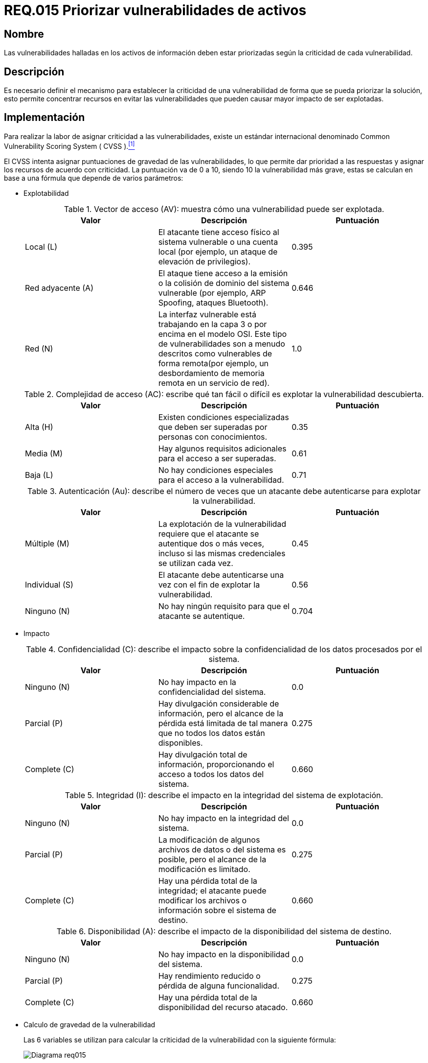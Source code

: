 :slug: rules/015/
:category: rules
:description: En el presente documento se detallan los requerimientos de seguridad relacionados a los activos de información de la empresa. El objetivo de este requerimiento de seguridad es profundizar en la importancia de clasificar y priorizar las vulnerabilidades detectadas en los activos.
:keywords: Requerimiento, Seguridad, Activos, Información, Priorizar ,Vulnerabilidades.
:rules: yes

= REQ.015 Priorizar vulnerabilidades de activos

== Nombre

Las vulnerabilidades halladas en los activos de información
deben estar priorizadas según la criticidad de cada vulnerabilidad.

== Descripción

Es necesario definir el mecanismo
para establecer la criticidad de una vulnerabilidad
de forma que se pueda priorizar la solución,
esto permite concentrar recursos en evitar las vulnerabilidades
que pueden causar mayor impacto de ser explotadas.

== Implementación

Para realizar la labor de asignar criticidad a las vulnerabilidades,
existe un estándar internacional denominado
+Common Vulnerability Scoring System ( CVSS ).+<<r1,^[1]^>>

El +CVSS+ intenta asignar puntuaciones de gravedad de las vulnerabilidades,
lo que permite dar prioridad a las respuestas
y asignar los recursos de acuerdo con criticidad.
La puntuación va de 0 a 10,
siendo 10 la vulnerabilidad más grave,
estas se calculan en base a una fórmula que depende de varios parámetros:

* Explotabilidad

+
.Vector de acceso (+AV+): muestra cómo una vulnerabilidad puede ser explotada.
[options="header"]
|====
|Valor |Descripción |Puntuación
|Local (+L+) |El atacante tiene acceso físico al sistema vulnerable o una cuenta local (por ejemplo, un ataque de elevación de privilegios). |0.395
|Red adyacente (+A+)   |El ataque tiene acceso a la emisión o la colisión de dominio del sistema vulnerable (por ejemplo, ARP Spoofing, ataques +Bluetooth+). |0.646
|Red (+N+) |La interfaz vulnerable está trabajando en la capa 3 o por encima en el modelo +OSI+. Este tipo de vulnerabilidades son a menudo descritos como vulnerables de forma remota(por ejemplo, un desbordamiento de memoria remota en un servicio de red). |1.0
|====

+
.Complejidad de acceso (+AC+): escribe qué tan fácil o difícil es explotar la vulnerabilidad descubierta.
[options="header"]
|====
|Valor |Descripción |Puntuación
|Alta (+H+) |Existen condiciones especializadas que deben ser superadas por personas con conocimientos. |0.35
|Media (+M+) |Hay algunos requisitos adicionales para el acceso a ser superadas. |0.61
|Baja (+L+) |No hay condiciones especiales para el acceso a la vulnerabilidad. |0.71
|====

+
.Autenticación (+Au+): describe el número de veces que un atacante debe autenticarse para explotar la vulnerabilidad.
[options="header"]
|====
|Valor |Descripción |Puntuación
|Múltiple (+M+) |La explotación de la vulnerabilidad requiere que el atacante se autentique dos o más veces, incluso si las mismas credenciales se utilizan cada vez. |0.45
|Individual (+S+) |El atacante debe autenticarse una vez con el fin de explotar la vulnerabilidad. |0.56
|Ninguno (+N+) |No hay ningún requisito para que el atacante se autentique. |0.704
|====

* Impacto

+
.Confidencialidad (+C+): describe el impacto sobre la confidencialidad de los datos procesados por el sistema.
[options="header"]
|====
|Valor |Descripción |Puntuación
|Ninguno (+N+) |No hay impacto en la confidencialidad del sistema. |0.0
|Parcial (+P+) |Hay divulgación considerable de información, pero el alcance de la pérdida está limitada de tal manera que no todos los datos están disponibles. |0.275
|Complete (+C+) |Hay divulgación total de información, proporcionando el acceso a todos los datos del sistema. |0.660
|====

+
.Integridad (+I+): describe el impacto en la integridad del sistema de explotación.
[options="header"]
|====
|Valor |Descripción |Puntuación
|Ninguno (+N+) |No hay impacto en la integridad del sistema. |0.0
|Parcial (+P+) |La modificación de algunos archivos de datos o del sistema es posible, pero el alcance de la modificación es limitado. |0.275
|Complete (+C+) |Hay una pérdida total de la integridad; el atacante puede modificar los archivos o información sobre el sistema de destino. |0.660
|====

+
.Disponibilidad (+A+): describe el impacto de la disponibilidad del sistema de destino.
[options="header"]
|====
|Valor |Descripción |Puntuación
|Ninguno (+N+) |No hay impacto en la disponibilidad del sistema. |0.0
|Parcial (+P+) |Hay rendimiento reducido o pérdida de alguna funcionalidad. |0.275
|Complete (+C+) |Hay una pérdida total de la disponibilidad del recurso atacado. |0.660
|====

* Calculo de gravedad de la vulnerabilidad
+
Las 6 variables se utilizan para calcular la criticidad de la vulnerabilidad con la siguiente fórmula:
+
image::diag1-req015.png[Diagrama req015]

== Casos de abuso

. Un usuario, empleado o anónimo
ejecuta acciones en contravía
de la seguridad de cualquier activo de la organización,
la vulnerabilidad aprovechada no fue solucionada con prioridad
debido a la no identificación adecuada de la criticidad.

== Atributos

. Capa: Capa de Recursos
. Activo: Activos de Información
. Alcance: Adherencia
. Fase: Pruebas
. Tipo de Control: Recomendación

== Referencias

. [[r1]] link:https://www.first.org/cvss/[Common Vulnerability Scoring System SIG].
